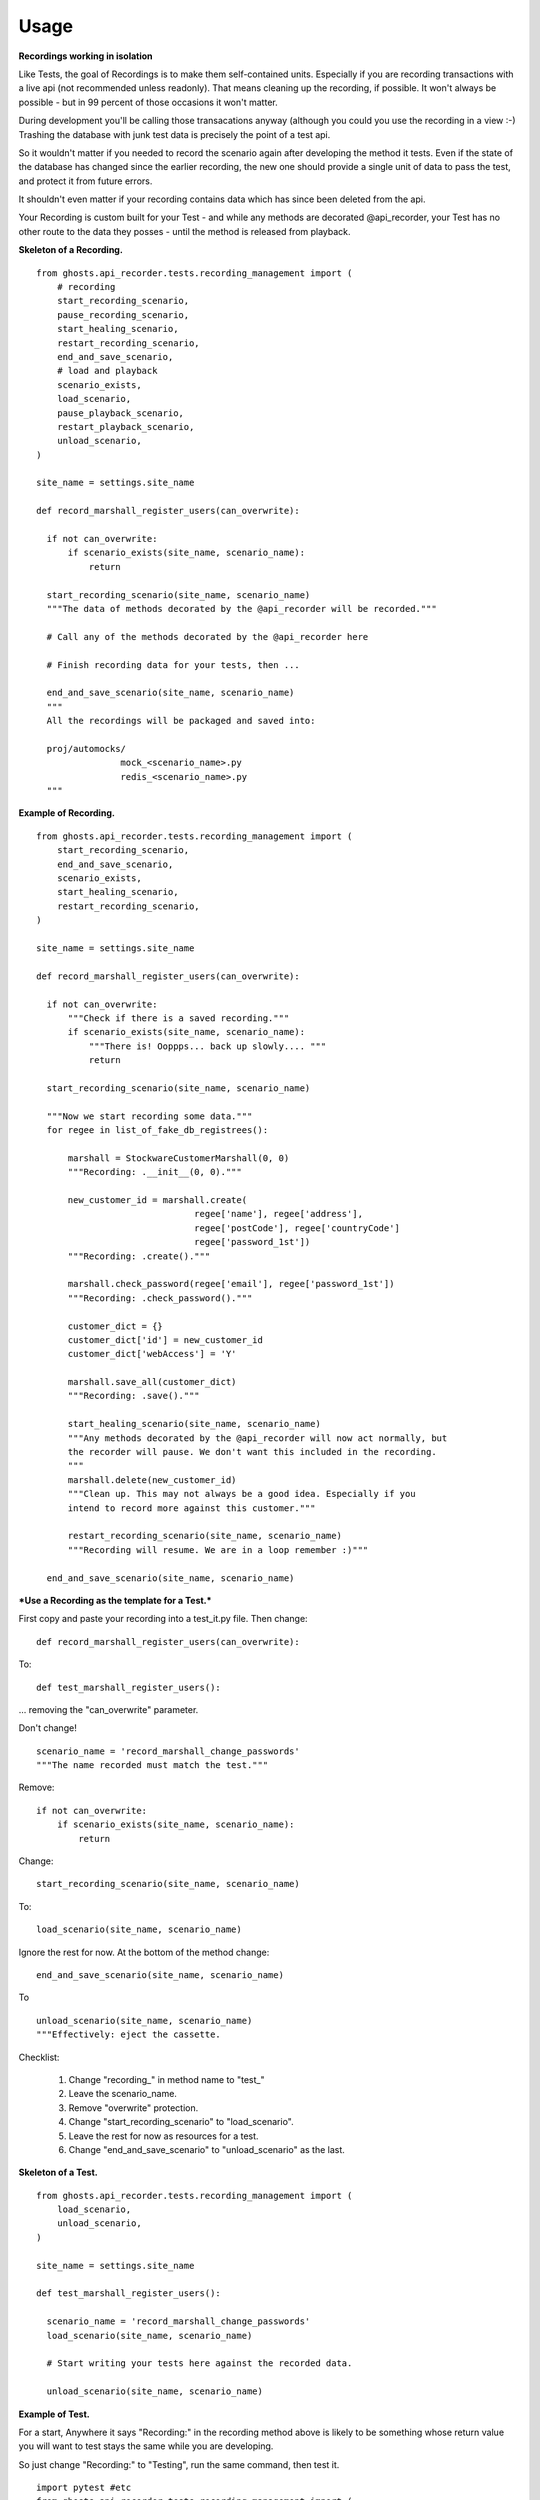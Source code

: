 =============
Usage
=============

**Recordings working in isolation**

Like Tests, the goal of Recordings is to make them self-contained units.
Especially if you are recording transactions with a live api (not recommended
unless readonly). That means cleaning up the recording, if possible. It won't
always be possible - but in 99 percent of those occasions it won't matter.

During development you'll be calling those transacations anyway (although you
could you use the recording in a view :-)  Trashing the database with junk test
data is precisely the point of a test api.

So it wouldn't matter if you needed to record the scenario again after
developing the method it tests. Even if the state of the database has changed
since the earlier recording, the new one should provide a single unit of data
to pass the test, and protect it from future errors.

It shouldn't even matter if your recording contains data which has since been
deleted from the api.

Your Recording is custom built for your Test - and while any methods are
decorated @api_recorder, your Test has no other route to the data they posses -
until the method is released from playback.


**Skeleton of a Recording.**

::


  from ghosts.api_recorder.tests.recording_management import (
      # recording
      start_recording_scenario,
      pause_recording_scenario,
      start_healing_scenario,
      restart_recording_scenario,
      end_and_save_scenario,
      # load and playback
      scenario_exists,
      load_scenario,
      pause_playback_scenario,
      restart_playback_scenario,
      unload_scenario,
  )

  site_name = settings.site_name

  def record_marshall_register_users(can_overwrite):

    if not can_overwrite:
        if scenario_exists(site_name, scenario_name):
            return

    start_recording_scenario(site_name, scenario_name)
    """The data of methods decorated by the @api_recorder will be recorded."""

    # Call any of the methods decorated by the @api_recorder here

    # Finish recording data for your tests, then ...

    end_and_save_scenario(site_name, scenario_name)
    """
    All the recordings will be packaged and saved into:

    proj/automocks/
                  mock_<scenario_name>.py
                  redis_<scenario_name>.py
    """


**Example of Recording.**

::

  from ghosts.api_recorder.tests.recording_management import (
      start_recording_scenario,
      end_and_save_scenario,
      scenario_exists,
      start_healing_scenario,
      restart_recording_scenario,
  )

  site_name = settings.site_name

  def record_marshall_register_users(can_overwrite):

    if not can_overwrite:
        """Check if there is a saved recording."""
        if scenario_exists(site_name, scenario_name):
            """There is! Ooppps... back up slowly.... """
            return

    start_recording_scenario(site_name, scenario_name)

    """Now we start recording some data."""
    for regee in list_of_fake_db_registrees():

        marshall = StockwareCustomerMarshall(0, 0)
        """Recording: .__init__(0, 0)."""

        new_customer_id = marshall.create(
                                regee['name'], regee['address'],
                                regee['postCode'], regee['countryCode']
                                regee['password_1st'])
        """Recording: .create()."""

        marshall.check_password(regee['email'], regee['password_1st'])
        """Recording: .check_password()."""

        customer_dict = {}
        customer_dict['id'] = new_customer_id
        customer_dict['webAccess'] = 'Y'

        marshall.save_all(customer_dict)
        """Recording: .save()."""

        start_healing_scenario(site_name, scenario_name)
        """Any methods decorated by the @api_recorder will now act normally, but
        the recorder will pause. We don't want this included in the recording.
        """
        marshall.delete(new_customer_id)
        """Clean up. This may not always be a good idea. Especially if you
        intend to record more against this customer."""

        restart_recording_scenario(site_name, scenario_name)
        """Recording will resume. We are in a loop remember :)"""

    end_and_save_scenario(site_name, scenario_name)


***Use a Recording as the template for a Test.***

First copy and paste your recording into a test_it.py file. Then change:

::

  def record_marshall_register_users(can_overwrite):

To:

::

  def test_marshall_register_users():

... removing the "can_overwrite" parameter.

Don't change!

::

  scenario_name = 'record_marshall_change_passwords'
  """The name recorded must match the test."""

Remove:

::

  if not can_overwrite:
      if scenario_exists(site_name, scenario_name):
          return

Change:

::

  start_recording_scenario(site_name, scenario_name)

To:

::

  load_scenario(site_name, scenario_name)

Ignore the rest for now. At the bottom of the method change:

::

    end_and_save_scenario(site_name, scenario_name)

To

::

    unload_scenario(site_name, scenario_name)
    """Effectively: eject the cassette.

Checklist:

  1) Change "recording_" in method name to "test_"
  2) Leave the scenario_name.
  3) Remove "overwrite" protection.
  4) Change "start_recording_scenario" to "load_scenario".
  5) Leave the rest for now as resources for a test.
  6) Change "end_and_save_scenario" to "unload_scenario" as the last.



**Skeleton of a Test.**

::

  from ghosts.api_recorder.tests.recording_management import (
      load_scenario,
      unload_scenario,
  )

  site_name = settings.site_name

  def test_marshall_register_users():

    scenario_name = 'record_marshall_change_passwords'
    load_scenario(site_name, scenario_name)

    # Start writing your tests here against the recorded data.

    unload_scenario(site_name, scenario_name)


**Example of Test.**

For a start, Anywhere it says "Recording:" in the recording method above is
likely to be something whose return value you will want to test stays the same
while you are developing.

So just change "Recording:" to "Testing", run the same command, then test it.

::

  import pytest #etc
  from ghosts.api_recorder.tests.recording_management import (
      load_scenario,
      unload_scenario,
  )

  site_name = settings.site_name

  def test_marshall_register_users(can_overwrite):

    scenario_name = 'record_marshall_change_passwords'
    load_scenario(site_name, scenario_name)

    regee = list_of_fake_db_registrees()[0]
    """Just test one customer."""

    marshall = StockwareCustomerMarshall(0, 0)

    new_customer_id = marshall.create(
                            regee['name'], regee['address'],
                            regee['postCode'], regee['countryCode']
                            regee['password'])
    """Testing: .create()."""

    assert new_customer_id == regee['id']
    """Does the id returned by the method, match the id known."""

    marshall.check_password(regee['email'], regee['password'])
    """Testing: .check_password()."""

    assert marshall.customer_id == regee['id']
    """The customer can log in."""

    unload_scenario(site_name, scenario_name)
